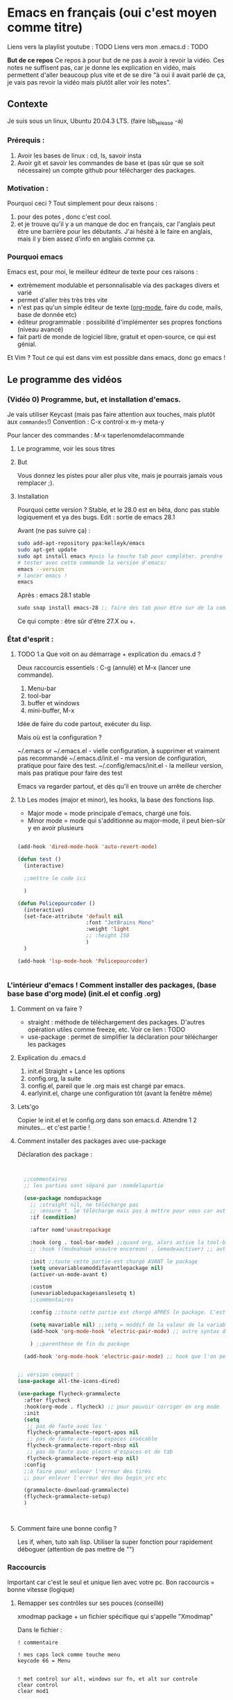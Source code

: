 * Emacs en français (oui c'est moyen comme titre)
:PROPERTIES:
:ID:       71691c9a-a6be-4f76-af75-3eb938f0622b
:END:

Liens vers la playlist youtube : TODO
Liens vers mon .emacs.d : TODO

*But de ce repos*
   Ce repos à pour but de ne pas à avoir à revoir la vidéo. Ces notes ne suffisent pas, car je donne les explication en vidéo, mais permettent d'aller beaucoup plus vite et de se dire "à oui il avait parlé de ça, je vais pas revoir la vidéo mais plutôt aller voir les notes". 

** Contexte
Je suis sous un linux, Ubuntu 20.04.3 LTS. (faire lsb_release -a)

*** Prérequis : 

1. Avoir les bases de linux : cd, ls, savoir insta
2. Avoir git et savoir les commandes de base et (pas sûr que se soit nécessaire) un compte github pour télécharger des packages.

*** Motivation :

Pourquoi ceci ? Tout simplement pour deux raisons :
1. pour des potes , donc c'est cool.
2. et je trouve qu'il y a un manque de doc en français, car l'anglais peut être une barrière pour les débutants. J'ai hésité à le faire en anglais, mais il y bien assez d'info en anglais comme ça.

*** Pourquoi emacs

Emacs est, pour moi, le meilleur éditeur de texte pour ces raisons :
- extrèmement modulable et personnalisable via des packages divers et varié
- permet d'aller très très très vite
- n'est pas qu'un simple éditeur de texte ([[https://www.orgmode.org/fr/][org-mode]], faire du code, mails, base de donnée etc)
- éditeur programmable : possibilité d'implémenter ses propres fonctions (niveau avancé)
- fait parti de monde de logiciel libre, gratuit et open-source, ce qui est génial.

Et Vim ? Tout ce qui est dans vim est possible dans emacs, donc go emacs !

** Le programme des vidéos

*** (Vidéo 0) Programme, but, et installation d'emacs.

Je vais utiliser Keycast (mais pas faire attention aux touches, mais plutôt aux =commandes=!)
Convention : C-x control-x
m-y  meta-y

Pour lancer des commandes : M-x taperlenomdelacommande

**** Le programme, voir les sous titres

**** But

Vous donnez les pistes pour aller plus vite, mais je pourrais jamais vous remplacer ;).

**** Installation

Pourquoi cette version ?
Stable, et le 28.0 est en bêta, donc pas stable logiquement et ya des bugs.
Edit : sortie de emacs 28.1

Avant (ne pas suivre ça) : 
#+begin_src sh
  sudo add-apt-repository ppa:kelleyk/emacs
  sudo apt-get update
  sudo apt install emacs #puis la touche tab pour compléter. prendre la dernière version (27 ou 27.1 ou 27.2 normalement. Prendre la dernière)
  # tester avec cette commande la version d'emacs:
  emacs --version
  # lancer emacs !
  emacs
#+end_src

Après : emacs 28.1 stable

#+begin_src emacs-lisp
sudo snap install emacs-28 ;; faire des tab pour être sur de la commande
#+end_src


Ce qui compte : être sûr d'être 27.X ou +.

*** État d'esprit :
**** TODO 1.a Que voit on au démarrage + explication du .emacs.d ?

Deux raccourcis essentiels : C-g (annulé) et M-x (lancer une commande).

1. Menu-bar 
2. tool-bar 
3. buffer et windows
4. mini-buffer, M-x

Idée de faire du code partout, exécuter du lisp.

Mais où est la configuration ?

    ~/.emacs or ~/.emacs.el - vielle configuration, à supprimer et vraiment pas recommandé
    ~/.emacs.d/init.el - ma version de configuration, pratique pour faire des test.
    ~/.config/emacs/init.el - la meilleur version, mais pas pratique pour faire des test

    Emacs va regarder partout, et dès qu'il en trouve un arrête de chercher
    

**** 1.b Les modes (major et minor), les hooks, la base des fonctions lisp.

- Major mode = mode principale d'emacs, chargé une fois.
- Minor mode = mode qui s'additionne au major-mode, il peut bien-sûr y en avoir plusieurs

#+begin_src emacs-lisp

  (add-hook 'dired-mode-hook 'auto-revert-mode)

  (defun test ()
    (interactive)

    ;;mettre le code ici

    )

  (defun Policepourcoder ()
    (interactive)
    (set-face-attribute 'default nil
                        :font "JetBrains Mono"
                        :weight 'light
                        ;; :height 150
                        )
    )

  (add-hook 'lsp-mode-hook 'Policepourcoder)


#+end_src


*** L'intérieur d'emacs ! Comment installer des packages,  (base base base d'org mode) (init.el et config .org)


**** Comment on va faire ?

- straight : méthode de téléchargement des packages. D'autres opération utiles comme freeze, etc. Voir ce lien : TODO
- use-package : permet de simplifier la déclaration pour télécharger les packages

**** Explication du .emacs.d

1. init.el
   Straight + Lance les options
2. config.org, la suite
3. config.el, pareil que le .org mais est chargé par emacs.
4. earlyinit.el, charge une configuration tôt (avant la fenêtre même)


**** Lets'go

Copier le init.el et le config.org dans son emacs.d. Attendre 1 2 minutes... et c'est partie !

**** Comment installer des packages avec use-package

Déclaration des package :

#+begin_src emacs-lisp


    ;;commentaires
    ;; les parties sont séparé par :nomdelapartie

    (use-package nomdupackage
      ;; :straight nil, ne télécharge pas
      ;; :ensure t, le télécharge mais pas à mettre pour vous car automatique
      :if (condition)

      :after nomd'unautrepackage

      :hook (org . tool-bar-mode) ;;quand org, alors active la tool-bar
      ;; :hook ((modeahook unautre encoreun) . lemodeaactiver) ;; autre syntax

      :init ;;toute cette partie est chargé AVANT le package
      (setq unevariableamoddifavantlepackage nil)
      (activer-un-mode-avant t)

      :custom
      (unevariabledupackagesanslesetq t)
      ;;commentaires

      :config ;;toute cette partie est chargé APRÈS le package. C'est comme dans le init.el

      (setq mavariable nil) ;;setq = moddif de la valeur de la variable
      (add-hook 'org-mode-hook 'electric-pair-mode) ;; autre syntax du hook

      ) ;;parenthèse de fin du package

    (add-hook 'org-mode-hook 'electric-pair-mode) ;; hook que l'on peut aussi mettre hors du package, mais moin propre  


  ;; version compact :
  (use-package all-the-icons-dired)

  (use-package flycheck-grammalecte
    :after flycheck
    :hook(org-mode . flycheck) ;; pour pouvoir corriger en org mode
    :init
    (setq
     ;; pas de faute avec les '
     flycheck-grammalecte-report-apos nil
     ;; pas de faute avec les espaces insécable
     flycheck-grammalecte-report-nbsp nil
     ;; pas de faute avec pleins d'espaces et de tab
     flycheck-grammalecte-report-esp nil)
    :config
    ;;à faire pour enlever l'erreur des tirés
    ;; pour enlever l'erreur des des begin_src etc
   
    (grammalecte-download-grammalecte)
    (flycheck-grammalecte-setup)
    )



#+end_src

**** Comment faire une bonne config ?

 Les if, when, tuto xah lisp. Utiliser la super fonction pour rapidement déboguer (attention de pas mettre de "")

*** Raccourcis

Important car c'est le seul et unique lien avec votre pc. Bon raccourcis = bonne
vitesse (logique)

**** Remapper ses contrôles sur ses pouces (conseillé)

xmodmap package + un fichier spécifique qui s'appelle "Xmodmap"

Dans le fichier :

#+begin_example
! commentaire

! mes caps lock comme touche menu 
keycode 66 = Menu


! met control sur alt, windows sur fn, et alt sur controle
clear control
clear mod1

keycode 37 = Alt_L Meta_L
keycode 64 = Control_L
keycode 108 = Control_R 


add control = Control_L Control_R
add mod1 = Alt_L Meta_L

#+end_example

Puis, juste faire la commande :
#+begin_src sh
xmodmap ~/chemin/vers/lefichier/Xmodmap
#+end_src

Puis mettre cette commande dans les applications au démarrage, et hop !

**** ESSAYEZ DE TAPER À DIX DOIGTS. Au moins les commandes, après le texte normal tant pis. (TRÈS CONSEILLÉ)

Bien
[[file:images/méthode1.png]]

Variantes
[[file:images/méthode2.png]]

Celle de base. Testez.... vous allez rire à quel point c'est dur mdrr.
[[file:images/méthode3.png]]

Prenez la méthode avec laquelle vous êtes le plus alaise (je vous conseille quand même la deux)

**** Les raccourcis

NE PAS GARDER LES RACCOURCIS DE BASE. 

Plusieurs options possibles :

1. xah-fly-key (+)
2. evil-mode, vim like (ok)
3. God mode (-)
   C-x C-s = x s
4. General (plusieurs touches, pour chaque mode) (-)
5. key-chord, pour 2 touche une commande ! (ne pas oublier de l'activer) (-)
   #+begin_src emacs-lisp
     (key-chord-define-global "bb"     'undo)
     (key-chord-define-global "zb"     'tool-bar-mode)
     (key-chord-define-global "qq"     "the ")
     (key-chord-define-global "QQ"     "The ")
     (key-chord-define c-mode-map "az"  "\C-e;")
     (key-chord-define c-mode-map "{"  "{\n\n}\C-p\t")

#+end_src
6. Cedet ? [[http://cedet.sourceforge.net/][ici]]
7. ryo-modal https://github.com/Kungsgeten/ryo-modal
   #+begin_src emacs-lisp
     (modalka-define-kbd "W" "M-w")
     (modalka-define-kbd "Y" "M-y")
     (modalka-define-kbd "a" "C-a")
     (modalka-define-kbd "b" "C-b")
     (modalka-define-kbd "e" "C-e")
     (modalka-define-kbd "f" "C-f")
     (modalka-define-kbd "g" "C-g")
     (modalka-define-kbd "n" "C-n")
     (modalka-define-kbd "p" "C-p")
     (modalka-define-kbd "w" "C-w")
     (modalka-define-kbd "y" "C-y")
     (modalka-define-kbd "SPC" "C-SPC")
   #+end_src

*** Raccourcis bis : xah-fly-keys

**** Xah-fly-keys personnalisation
SPC C-h pour les aides !

*** Rendre Emacs convenable

1. Vertico and co.
2. which key
3. Esthétique
4. les astuces utiles
   + Les bookmarks (avec le package burly)
     - bookmark-set placer un bookmark
     - burly-bookmark-windows sauvegarder ses windows
     - consult-bookmark pour les voir
     - bookmark-bmenu-list
   + utiliser les fichiers récents : consult-recent-file (recentf-open-files)
   + abbrev [[http://xahlee.info/emacs/emacs/emacs_abbrev_mode.html][voir ce site aussi]]
   
*** TODO Emacs et org mode --- Babel, export, formule latex
*** TODO Rendre Emacs efficace pour la programmation
**** Lsp-mode
**** Les connections avec le reste
***** Company
***** etc
*** TODO Emacs et org mode poussés
*** TODO Ma config en point stratégieque
*** TODO Faire des vidéos sur un nouveau ubuntu pour vraiment montrer comment tout marche (vidéos longues)?
** Liens et astuces utiles

*** Les choses pour trouver de l'aide

**** Les liens

- les autres chaînes youtube
  1. [[https://www.youtube.com/channel/UCAiiOTio8Yu69c3XnR7nQBQ][system crafter]]
  2. [[https://cestlaz.github.io/stories/emacs/][C'est la Z]]
- le site de xah-fly-key TODO
- le manuel d'org mode,  pour org mode. TODO
- 

**** Dans emacs même

- avec xah (passer en mode commande, puis "SPC") pour écrire ses propres fonctions (avancée)
  + describe function/variable
  + customize variable (juste pour savoir ce qu'il faut mettre dedans, mais
    faire des setq)
- pour savoir (presque) toutes les touches de xah, SPC C-h.
- C-h t – Emacs tutorial / xah fly tutoriel

*** Les astuces

**** Les commandes utiles :

1. 
2. dired-jump
3. =xah-pop-local-mark-ring=
4. xah-shrink-whitespaces
5. xah-open-in-external-app
6. xah-open-in-terminal

**** Les commandes moins utiles :

1. xah-move-block-down  et xah-move-block-up
2. 
3. 


**** La "doc" de xah-fly-keys
SPC C-h

**** Faire des macro
F3, les opérations, puis F4.
Pour que se soit réussi, il faut
**** M-x straight-visit-package-website
Pour directement avoir le site d'un package. 
